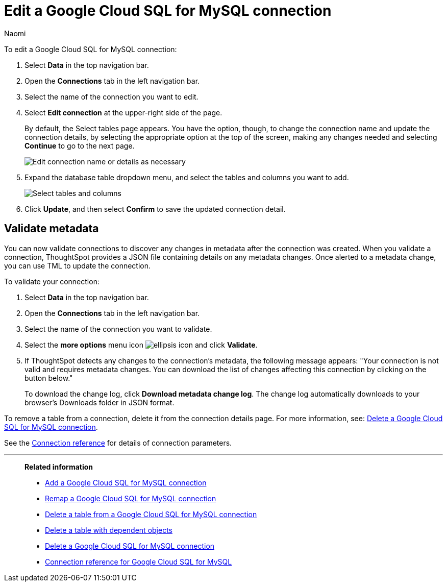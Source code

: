 = Edit a {connection} connection
:last_updated: 11/20/2023
:linkattrs:
:author: Naomi
:experimental:
:page-layout: default-cloud
:page-aliases:
:description: You can edit a Google Cloud SQL for MySQL connection to add tables and columns.
:connection: Google Cloud SQL for MySQL
:jira: SCAL-166158, SCAL-118895, SCAL-201042, SCAL-201045

To edit a {connection} connection:

. Select *Data* in the top navigation bar.
. Open the *Connections* tab in the left navigation bar.
. Select the name of the connection you want to edit.
. Select *Edit connection* at the upper-right side of the page.
+
By default, the Select tables page appears.
You have the option, though, to change the connection name and update the connection details, by selecting the appropriate option at the top of the screen, making any changes needed and selecting *Continue* to go to the next page.
+
image::edit_connection_btns.png[Edit connection name or details as necessary]

. Expand the database table dropdown menu, and select the tables and columns you want to add.
+
image::teradata-edittables.png[Select tables and columns]
// ![]({{ site.baseurl }}/images/connection-update.png "Edit connection dialog box")

. Click *Update*, and then select *Confirm* to save the updated connection detail.

[#validate-metadata]
== Validate metadata

You can now validate connections to discover any changes in metadata after the connection was created. When you validate a connection, ThoughtSpot provides a JSON file containing details on any metadata changes. Once alerted to a metadata change, you can use TML to update the connection.

To validate your connection:

. Select *Data* in the top navigation bar.

. Open the *Connections* tab in the left navigation bar.

. Select the name of the connection you want to validate.

. Select the *more options* menu icon image:icon-more-10px.png[ellipsis icon] and click *Validate*.

. If ThoughtSpot detects any changes to the connection's metadata, the following message appears: "Your connection is not valid and requires metadata changes. You can download the list of changes affecting this connection by clicking on the button below."
+
To download the change log, click *Download metadata change log*. The change log automatically downloads to your browser's Downloads folder in JSON format.


To remove a table from a connection, delete it from the connection details page.
For more information, see: xref:connections-google-cloud-sql-mysql-delete.adoc[Delete a {connection} connection].

See the xref:connections-google-cloud-sql-mysql-reference.adoc[Connection reference] for details of connection parameters.

'''
> **Related information**
>
> * xref:connections-google-cloud-sql-mysql-add.adoc[Add a {connection} connection]
> * xref:connections-google-cloud-sql-mysql-remap.adoc[Remap a {connection} connection]
> * xref:connections-google-cloud-sql-mysql-delete-table.adoc[Delete a table from a {connection} connection]
> * xref:connections-google-cloud-sql-mysql-delete-table-dependencies.adoc[Delete a table with dependent objects]
> * xref:connections-google-cloud-sql-mysql-delete.adoc[Delete a {connection} connection]
> * xref:connections-google-cloud-sql-mysql-reference.adoc[Connection reference for {connection}]
